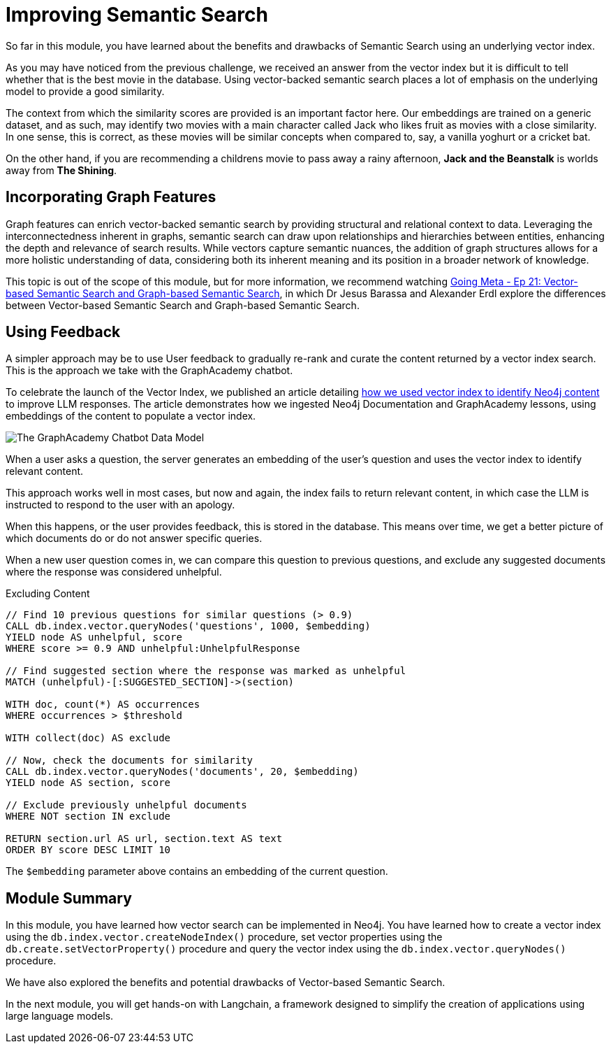 = Improving Semantic Search
:optional: true

// https://www.youtube.com/watch?v=bRD09ndyJNs

So far in this module, you have learned about the benefits and drawbacks of Semantic Search using an underlying vector index.

As you may have noticed from the previous challenge, we received an answer from the vector index but it is difficult to tell whether that is the best movie in the database.
Using vector-backed semantic search places a lot of emphasis on the underlying model to provide a good similarity.

The context from which the similarity scores are provided is an important factor here.
Our embeddings are trained on a generic dataset, and as such, may identify two movies with a main character called Jack who likes fruit as movies with a close similarity.
In one sense, this is correct, as these movies will be similar concepts when compared to, say, a vanilla yoghurt or a cricket bat.

On the other hand, if you are recommending a childrens movie to pass away a rainy afternoon, *Jack and the Beanstalk* is worlds away from *The Shining*.


== Incorporating Graph Features

Graph features can enrich vector-backed semantic search by providing structural and relational context to data.
Leveraging the interconnectedness inherent in graphs, semantic search can draw upon relationships and hierarchies between entities, enhancing the depth and relevance of search results.
While vectors capture semantic nuances, the addition of graph structures allows for a more holistic understanding of data, considering both its inherent meaning and its position in a broader network of knowledge.

This topic is out of the scope of this module, but for more information, we recommend watching link:https://www.youtube.com/watch?v=bRD09ndyJNs[Going Meta - Ep 21: Vector-based Semantic Search and Graph-based Semantic Search^], in which Dr Jesus Barassa and Alexander Erdl explore the differences between Vector-based Semantic Search and Graph-based Semantic Search.

== Using Feedback

A simpler approach may be to use User feedback to gradually re-rank and curate the content returned by a vector index search.
This is the approach we take with the GraphAcademy chatbot.

To celebrate the launch of the Vector Index, we published an article detailing link:https://medium.com/neo4j/building-an-educational-chatbot-for-graphacademy-with-neo4j-f707c4ce311b[how we used vector index to identify Neo4j content] to improve LLM responses.
The article demonstrates how we ingested Neo4j Documentation and GraphAcademy lessons, using embeddings of the content to populate a vector index.

// TODO: Move to CDN?
image::https://miro.medium.com/v2/resize:fit:4800/format:webp/1*BpDS376rEKb6kWBlxNobRQ.png[The GraphAcademy Chatbot Data Model]

When a user asks a question, the server generates an embedding of the user's question and uses the vector index to identify relevant content.

This approach works well in most cases, but now and again, the index fails to return relevant content, in which case the LLM is instructed to respond to the user with an apology.

When this happens, or the user provides feedback, this is stored in the database.
This means over time, we get a better picture of which documents do or do not answer specific queries.

When a new user question comes in, we can compare this question to previous questions, and exclude any suggested documents where the response was considered unhelpful.

[source,cypher,rel=noplay]
.Excluding Content
----
// Find 10 previous questions for similar questions (> 0.9)
CALL db.index.vector.queryNodes('questions', 1000, $embedding)
YIELD node AS unhelpful, score
WHERE score >= 0.9 AND unhelpful:UnhelpfulResponse

// Find suggested section where the response was marked as unhelpful
MATCH (unhelpful)-[:SUGGESTED_SECTION]->(section)

WITH doc, count(*) AS occurrences
WHERE occurrences > $threshold

WITH collect(doc) AS exclude

// Now, check the documents for similarity
CALL db.index.vector.queryNodes('documents', 20, $embedding)
YIELD node AS section, score

// Exclude previously unhelpful documents
WHERE NOT section IN exclude

RETURN section.url AS url, section.text AS text
ORDER BY score DESC LIMIT 10
----

The `$embedding` parameter above contains an embedding of the current question.


== Module Summary

In this module, you have learned how vector search can be implemented in Neo4j.
You have learned how to create a vector index using the `db.index.vector.createNodeIndex()` procedure, set vector properties using the `db.create.setVectorProperty()` procedure and query the vector index using the `db.index.vector.queryNodes()` procedure.

We have also explored the benefits and potential drawbacks of Vector-based Semantic Search.

In the next module, you will get hands-on with Langchain, a framework designed to simplify the creation of applications using large language models.
